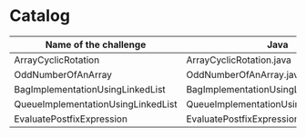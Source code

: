 * Catalog

| Name of the challenge              | Java                                    | Haskell | Rust |
|------------------------------------+-----------------------------------------+---------+------|
| ArrayCyclicRotation                | ArrayCyclicRotation.java                |         |      |
| OddNumberOfAnArray                 | OddNumberOfAnArray.java                 |         |      |
| BagImplementationUsingLinkedList   | BagImplementationUsingLinkedList.java   |         |      |
| QueueImplementationUsingLinkedList | QueueImplementationUsingLinkedList.java |         |      |
| EvaluatePostfixExpression          | EvaluatePostfixExpression.java          |         |      |

